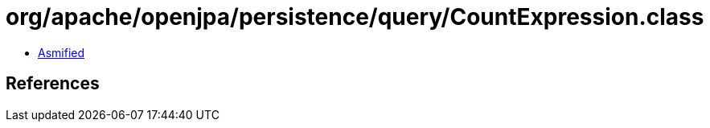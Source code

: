 = org/apache/openjpa/persistence/query/CountExpression.class

 - link:CountExpression-asmified.java[Asmified]

== References

